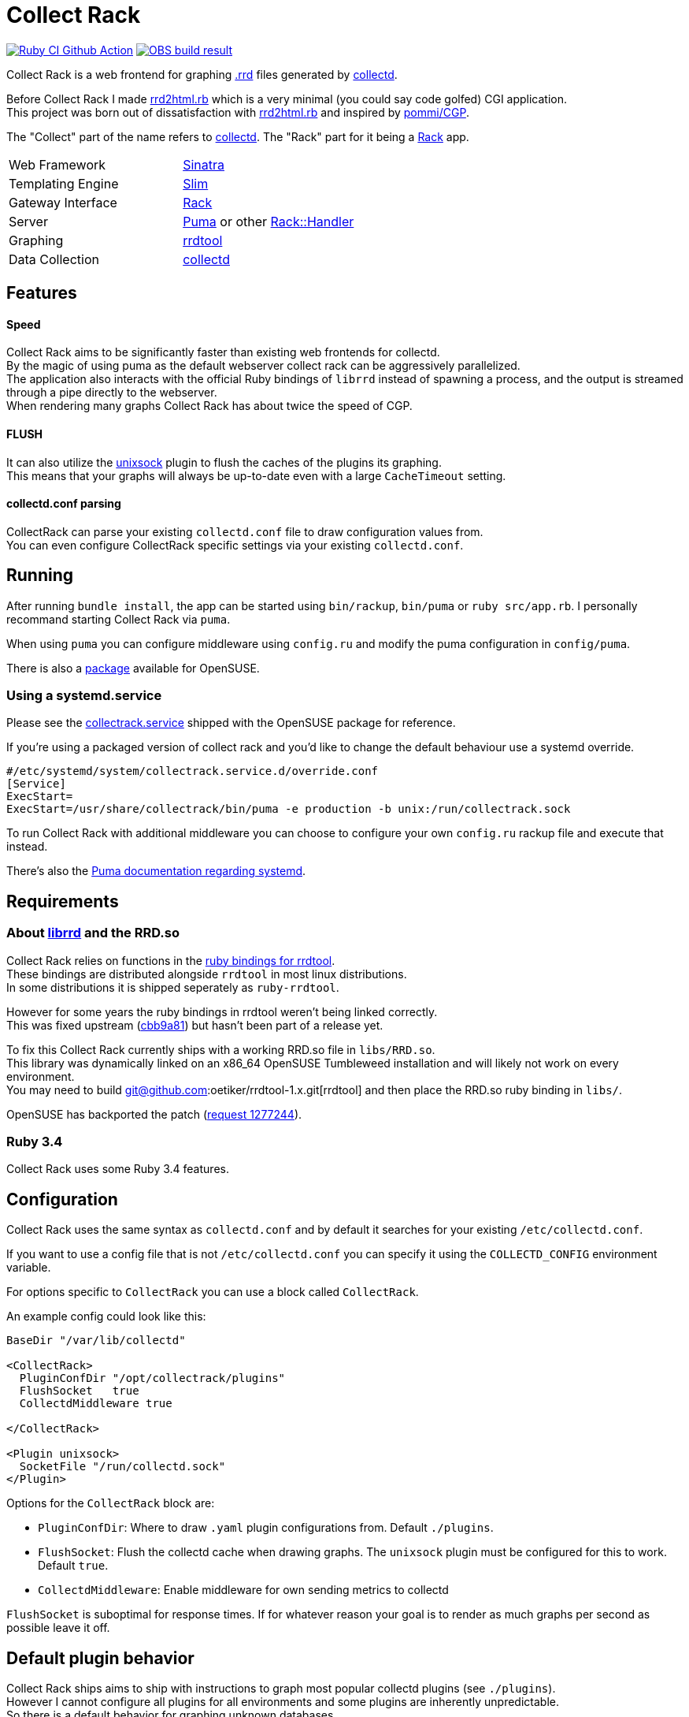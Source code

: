 :hardbreaks-option:

= Collect Rack

image:https://github.com/LevitatingBusinessMan/collectrack/actions/workflows/ruby.yaml/badge.svg?branch=master[Ruby CI Github Action, link=https://github.com/LevitatingBusinessMan/collectrack/actions/workflows/ruby.yaml] image:https://build.opensuse.org/projects/home:Levitating/packages/collectrack/badge.svg?repository=openSUSE_Factory&architecture=x86_64[OBS build result, link="https://build.opensuse.org/package/show/home:Levitating/collectrack"]

Collect Rack is a web frontend for graphing https://oss.oetiker.ch/rrdtool/[.rrd] files generated by https://www.collectd.org/[collectd].

Before Collect Rack I made https://github.com/LevitatingBusinessMan/rrd2html.rb[rrd2html.rb] which is a very minimal (you could say code golfed) CGI application.
This project was born out of dissatisfaction with https://github.com/LevitatingBusinessMan/rrd2html.rb[rrd2html.rb] and inspired by https://github.com/pommi/CGP[pommi/CGP].

The "Collect" part of the name refers to https://www.collectd.org/[collectd]. The "Rack" part for it being a https://github.com/rack/rack/blob/main/SPEC.rdoc[Rack] app.

[cols="1,1"]
|===
| Web Framework
| https://sinatrarb.com/[Sinatra]

| Templating Engine
| https://slim-template.github.io/[Slim]

| Gateway Interface
| https://github.com/rack/rack/blob/main/SPEC.rdoc[Rack]

| Server
| https://puma.io/[Puma] or other https://github.com/rack/rack/tree/main?tab=readme-ov-file#supported-web-servers[Rack::Handler]

| Graphing
| https://oss.oetiker.ch/rrdtool/[rrdtool]

| Data Collection
| https://collectd.org[collectd]
|===

== Features
==== Speed
Collect Rack aims to be significantly faster than existing web frontends for collectd.
By the magic of using puma as the default webserver collect rack can be aggressively parallelized.
The application also interacts with the official Ruby bindings of `librrd` instead of spawning a process, and the output is streamed through a pipe directly to the webserver.
When rendering many graphs Collect Rack has about twice the speed of CGP.

==== FLUSH
It can also utilize the https://www.collectd.org/documentation/manpages/collectd-unixsock.html[unixsock] plugin to flush the caches of the plugins its graphing.
This means that your graphs will always be up-to-date even with a large `CacheTimeout` setting.

==== collectd.conf parsing
CollectRack can parse your existing `collectd.conf` file to draw configuration values from.
You can even configure CollectRack specific settings via your existing `collectd.conf`.

== Running

After running `bundle install`, the app can be started using `bin/rackup`, `bin/puma` or `ruby src/app.rb`. I personally recommand starting Collect Rack via `puma`.

When using `puma` you can configure middleware using `config.ru` and modify the puma configuration in `config/puma`.

There is also a https://build.opensuse.org/package/show/home:Levitating/collectrack[package] available for OpenSUSE.

=== Using a  systemd.service
Please see the https://build.opensuse.org/projects/home:Levitating/packages/collectrack/files/collectrack.service?expand=1[collectrack.service] shipped with the OpenSUSE package for reference.

If you're using a packaged version of collect rack and you'd like to change the default behaviour use a systemd override.

```systemd
#/etc/systemd/system/collectrack.service.d/override.conf
[Service]
ExecStart=
ExecStart=/usr/share/collectrack/bin/puma -e production -b unix:/run/collectrack.sock
```

To run Collect Rack with additional middleware you can choose to configure your own `config.ru` rackup file and execute that instead.

There's also the https://github.com/puma/puma/blob/master/docs/systemd.md[Puma documentation regarding systemd].

== Requirements
=== About https://oss.oetiker.ch/rrdtool/doc/librrd.en.html[librrd] and the RRD.so
Collect Rack relies on functions in the https://oss.oetiker.ch/rrdtool/prog/rrdruby.en.html[ruby bindings for rrdtool].
These bindings are distributed alongside `rrdtool` in most linux distributions.
In some distributions it is shipped seperately as `ruby-rrdtool`.

However for some years the ruby bindings in rrdtool weren't being linked correctly.
This was fixed upstream (https://github.com/oetiker/rrdtool-1.x/commit/cbb9a8198920beb9b8ed3e36e6a569668b17cf3e[cbb9a81]) but hasn't been part of a release yet.

To fix this Collect Rack currently ships with a working RRD.so file in `libs/RRD.so`.
This library was dynamically linked on an x86_64 OpenSUSE Tumbleweed installation and will likely not work on every environment.
You may need to build git@github.com:oetiker/rrdtool-1.x.git[rrdtool] and then place the RRD.so ruby binding in `libs/`.

OpenSUSE has backported the patch (https://build.opensuse.org/requests/1277244[request 1277244]).

=== Ruby 3.4
Collect Rack uses some Ruby 3.4 features.

== Configuration
Collect Rack uses the same syntax as `collectd.conf` and by default it searches for your existing `/etc/collectd.conf`.

If you want to use a config file that is not `/etc/collectd.conf` you can specify it using the `COLLECTD_CONFIG` environment variable.

For options specific to `CollectRack` you can use a block called `CollectRack`.

An example config could look like this:

```
BaseDir "/var/lib/collectd"

<CollectRack>
  PluginConfDir "/opt/collectrack/plugins"
  FlushSocket   true
  CollectdMiddleware true

</CollectRack>

<Plugin unixsock>
  SocketFile "/run/collectd.sock"
</Plugin>

```

Options for the `CollectRack` block are:

* `PluginConfDir`: Where to draw `.yaml` plugin configurations from. Default `./plugins`.
* `FlushSocket`: Flush the collectd cache when drawing graphs. The `unixsock` plugin must be configured for this to work. Default `true`.
* `CollectdMiddleware`: Enable middleware for own sending metrics to collectd

`FlushSocket` is suboptimal for response times. If for whatever reason your goal is to render as much graphs per second as possible leave it off.

== Default plugin behavior
Collect Rack ships aims to ship with instructions to graph most popular collectd plugins (see `./plugins`).
However I cannot configure all plugins for all environments and some plugins are inherently unpredictable.
So there is a default behavior for graphing unknown databases.

This default behavior is to draw a separate graph for each .rrd file found in a plugin instance.
A line is then drawn for each ds in the database.

This doesn't work well for some plugins like `memory` or `cpu` which have multiple data sources saved as ds `value` across multiple databases.
For these a single graph with data across all databases would be preferred.

However most plugins store different units in different files.
So for most other plugins the current behavior produces good graphs, even for generally unconfigurable plugins like `sensor`.

== Configuration Parser
This project ships a ruby implementation of the `collectd.conf` parser made with https://github.com/sparklemotion/rexical[rexical] and https://github.com/ruby/racc[racc]. Its code lives in `src/config`. You could use this in your own projects if you need to parse collectd configurations. See the readme at `src/config/README.adoc`.

== Development

Please see the `DEVELOPMENT.adoc` file for instructions on how to develop for and release collectrack.
